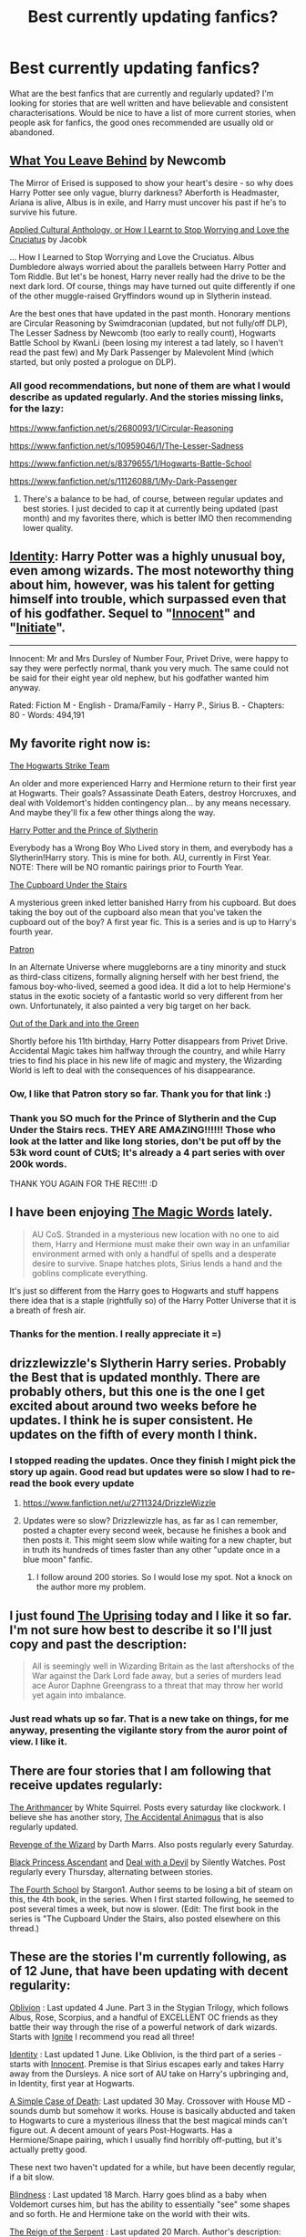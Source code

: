 #+TITLE: Best currently updating fanfics?

* Best currently updating fanfics?
:PROPERTIES:
:Author: Lukc
:Score: 7
:DateUnix: 1433542565.0
:DateShort: 2015-Jun-06
:FlairText: Request
:END:
What are the best fanfics that are currently and regularly updated? I'm looking for stories that are well written and have believable and consistent characterisations. Would be nice to have a list of more current stories, when people ask for fanfics, the good ones recommended are usually old or abandoned.


** [[https://www.fanfiction.net/s/10758358/1/What-You-Leave-Behind][What You Leave Behind]] by Newcomb

The Mirror of Erised is supposed to show your heart's desire - so why does Harry Potter see only vague, blurry darkness? Aberforth is Headmaster, Ariana is alive, Albus is in exile, and Harry must uncover his past if he's to survive his future.

[[https://www.fanfiction.net/s/9238861/1/Applied-Cultural-Anthropology-or][Applied Cultural Anthology, or How I Learnt to Stop Worrying and Love the Cruciatus]] by Jacobk

... How I Learned to Stop Worrying and Love the Cruciatus. Albus Dumbledore always worried about the parallels between Harry Potter and Tom Riddle. But let's be honest, Harry never really had the drive to be the next dark lord. Of course, things may have turned out quite differently if one of the other muggle-raised Gryffindors wound up in Slytherin instead.

Are the best ones that have updated in the past month. Honorary mentions are Circular Reasoning by Swimdraconian (updated, but not fully/off DLP), The Lesser Sadness by Newcomb (too early to really count), Hogwarts Battle School by KwanLi (been losing my interest a tad lately, so I haven't read the past few) and My Dark Passenger by Malevolent Mind (which started, but only posted a prologue on DLP).
:PROPERTIES:
:Score: 8
:DateUnix: 1433565027.0
:DateShort: 2015-Jun-06
:END:

*** All good recommendations, but none of them are what I would describe as updated regularly. And the stories missing links, for the lazy:

[[https://www.fanfiction.net/s/2680093/1/Circular-Reasoning]]

[[https://www.fanfiction.net/s/10959046/1/The-Lesser-Sadness]]

[[https://www.fanfiction.net/s/8379655/1/Hogwarts-Battle-School]]

[[https://www.fanfiction.net/s/11126088/1/My-Dark-Passenger]]
:PROPERTIES:
:Author: ryanvdb
:Score: 1
:DateUnix: 1433610273.0
:DateShort: 2015-Jun-06
:END:

**** There's a balance to be had, of course, between regular updates and best stories. I just decided to cap it at currently being updated (past month) and my favorites there, which is better IMO then recommending lower quality.
:PROPERTIES:
:Score: 1
:DateUnix: 1433627854.0
:DateShort: 2015-Jun-07
:END:


** [[https://www.fanfiction.net/s/10858061/1/Identity][Identity]]: Harry Potter was a highly unusual boy, even among wizards. The most noteworthy thing about him, however, was his talent for getting himself into trouble, which surpassed even that of his godfather. Sequel to "[[https://www.fanfiction.net/s/9469064/1/Innocent][Innocent]]" and "[[https://www.fanfiction.net/s/10093402/1/Initiate][Initiate]]".

--------------

Innocent: Mr and Mrs Dursley of Number Four, Privet Drive, were happy to say they were perfectly normal, thank you very much. The same could not be said for their eight year old nephew, but his godfather wanted him anyway.

Rated: Fiction M - English - Drama/Family - Harry P., Sirius B. - Chapters: 80 - Words: 494,191
:PROPERTIES:
:Author: howtopleaseme
:Score: 7
:DateUnix: 1433578566.0
:DateShort: 2015-Jun-06
:END:


** My favorite right now is:

[[https://www.fanfiction.net/s/10807718/1/The-Hogwarts-Strike-Team][The Hogwarts Strike Team]]

An older and more experienced Harry and Hermione return to their first year at Hogwarts. Their goals? Assassinate Death Eaters, destroy Horcruxes, and deal with Voldemort's hidden contingency plan... by any means necessary. And maybe they'll fix a few other things along the way.

[[https://www.fanfiction.net/s/11191235/1/Harry-Potter-and-the-Prince-of-Slytherin][Harry Potter and the Prince of Slytherin]]

Everybody has a Wrong Boy Who Lived story in them, and everybody has a Slytherin!Harry story. This is mine for both. AU, currently in First Year. NOTE: There will be NO romantic pairings prior to Fourth Year.

[[https://www.fanfiction.net/s/10449375/1/The-Cupboard-Under-the-Stairs][The Cupboard Under the Stairs]]

A mysterious green inked letter banished Harry from his cupboard. But does taking the boy out of the cupboard also mean that you've taken the cupboard out of the boy? A first year fic. This is a series and is up to Harry's fourth year.

[[https://www.fanfiction.net/s/11080542/1/Patron][Patron]]

In an Alternate Universe where muggleborns are a tiny minority and stuck as third-class citizens, formally aligning herself with her best friend, the famous boy-who-lived, seemed a good idea. It did a lot to help Hermione's status in the exotic society of a fantastic world so very different from her own. Unfortunately, it also painted a very big target on her back.

[[https://www.fanfiction.net/s/10901705/1/Out-of-the-Dark-and-into-the-Green][Out of the Dark and into the Green]]

Shortly before his 11th birthday, Harry Potter disappears from Privet Drive. Accidental Magic takes him halfway through the country, and while Harry tries to find his place in his new life of magic and mystery, the Wizarding World is left to deal with the consequences of his disappearance.
:PROPERTIES:
:Author: mlcor87
:Score: 4
:DateUnix: 1433550229.0
:DateShort: 2015-Jun-06
:END:

*** Ow, I like that Patron story so far. Thank you for that link :)
:PROPERTIES:
:Author: Riversz
:Score: 2
:DateUnix: 1433570826.0
:DateShort: 2015-Jun-06
:END:


*** Thank you SO much for the Prince of Slytherin and the Cup Under the Stairs recs. THEY ARE AMAZING!!!!!! Those who look at the latter and like long stories, don't be put off by the 53k word count of CUtS; It's already a 4 part series with over 200k words.

THANK YOU AGAIN FOR THE REC!!!! :D
:PROPERTIES:
:Author: caz15th
:Score: 1
:DateUnix: 1433602452.0
:DateShort: 2015-Jun-06
:END:


** I have been enjoying [[https://www.fanfiction.net/s/11104321/1/The-Magic-Words][The Magic Words]] lately.

#+begin_quote
  AU CoS. Stranded in a mysterious new location with no one to aid them, Harry and Hermione must make their own way in an unfamiliar environment armed with only a handful of spells and a desperate desire to survive. Snape hatches plots, Sirius lends a hand and the goblins complicate everything.
#+end_quote

It's just so different from the Harry goes to Hogwarts and stuff happens there idea that is a staple (rightfully so) of the Harry Potter Universe that it is a breath of fresh air.
:PROPERTIES:
:Author: Sillyminion
:Score: 3
:DateUnix: 1433555673.0
:DateShort: 2015-Jun-06
:END:

*** Thanks for the mention. I really appreciate it =)
:PROPERTIES:
:Score: 1
:DateUnix: 1433715336.0
:DateShort: 2015-Jun-08
:END:


** drizzlewizzle's Slytherin Harry series. Probably the Best that is updated monthly. There are probably others, but this one is the one I get excited about around two weeks before he updates. I think he is super consistent. He updates on the fifth of every month I think.
:PROPERTIES:
:Author: Zerokun11
:Score: 2
:DateUnix: 1433545532.0
:DateShort: 2015-Jun-06
:END:

*** I stopped reading the updates. Once they finish I might pick the story up again. Good read but updates were so slow I had to re-read the book every update
:PROPERTIES:
:Author: commander678
:Score: 1
:DateUnix: 1433608544.0
:DateShort: 2015-Jun-06
:END:

**** [[https://www.fanfiction.net/u/2711324/DrizzleWizzle]]
:PROPERTIES:
:Author: ryanvdb
:Score: 1
:DateUnix: 1433610364.0
:DateShort: 2015-Jun-06
:END:


**** Updates were so slow? Drizzlewizzle has, as far as I can remember, posted a chapter every second week, because he finishes a book and then posts it. This might seem slow while waiting for a new chapter, but in truth its hundreds of times faster than any other "update once in a blue moon" fanfic.
:PROPERTIES:
:Score: 1
:DateUnix: 1433640958.0
:DateShort: 2015-Jun-07
:END:

***** I follow around 200 stories. So I would lose my spot. Not a knock on the author more my problem.
:PROPERTIES:
:Author: commander678
:Score: 1
:DateUnix: 1433641703.0
:DateShort: 2015-Jun-07
:END:


** I just found [[https://www.fanfiction.net/s/11196963/1/The-Uprising][The Uprising]] today and I like it so far. I'm not sure how best to describe it so I'll just copy and past the description:

#+begin_quote
  All is seemingly well in Wizarding Britain as the last aftershocks of the War against the Dark Lord fade away, but a series of murders lead ace Auror Daphne Greengrass to a threat that may throw her world yet again into imbalance.
#+end_quote
:PROPERTIES:
:Author: iamspambot
:Score: 2
:DateUnix: 1433552750.0
:DateShort: 2015-Jun-06
:END:

*** Just read whats up so far. That is a new take on things, for me anyway, presenting the vigilante story from the auror point of view. I like it.
:PROPERTIES:
:Author: Ruljinn
:Score: 1
:DateUnix: 1433989209.0
:DateShort: 2015-Jun-11
:END:


** There are four stories that I am following that receive updates regularly:

[[https://www.fanfiction.net/s/10070079/1/The-Arithmancer][The Arithmancer]] by White Squirrel. Posts every saturday like clockwork. I believe she has another story, [[https://www.fanfiction.net/s/9863146/1/The-Accidental-Animagus][The Accidental Animagus]] that is also regularly updated.

[[https://www.fanfiction.net/s/10912355/1/Revenge-of-the-Wizard][Revenge of the Wizard]] by Darth Marrs. Also posts regularly every Saturday.

[[https://www.fanfiction.net/s/9937462/1/Black-Princess-Ascendant][Black Princess Ascendant]] and [[https://www.fanfiction.net/s/11188292/1/Deal-with-a-Devil][Deal with a Devil]] by Silently Watches. Post regularly every Thursday, alternating between stories.

[[https://www.fanfiction.net/s/11139302/1/The-Fourth-School][The Fourth School]] by Stargon1. Author seems to be losing a bit of steam on this, the 4th book, in the series. When I first started following, he seemed to post several times a week, but now is slower. (Edit: The first book in the series is "The Cupboard Under the Stairs, also posted elsewhere on this thread.)
:PROPERTIES:
:Author: ryanvdb
:Score: 2
:DateUnix: 1433610003.0
:DateShort: 2015-Jun-06
:END:


** These are the stories I'm currently following, as of 12 June, that have been updating with decent regularity:

[[https://www.fanfiction.net/s/10947156/1/Oblivion][Oblivion]] : Last updated 4 June. Part 3 in the Stygian Trilogy, which follows Albus, Rose, Scorpius, and a handful of EXCELLENT OC friends as they battle their way through the rise of a powerful network of dark wizards. Starts with [[https://www.fanfiction.net/s/8255131/1/Ignite][Ignite]] I recommend you read all three!

[[https://www.fanfiction.net/s/10858061/1/Identity][Identity]] : Last updated 1 June. Like Oblivion, is the third part of a series - starts with [[https://www.fanfiction.net/s/9469064/1/Innocent][Innocent]]. Premise is that Sirius escapes early and takes Harry away from the Dursleys. A nice sort of AU take on Harry's upbringing and, in Identity, first year at Hogwarts.

[[https://www.fanfiction.net/s/10982480/1/A-Simple-Case-of-Death][A Simple Case of Death]]: Last updated 30 May. Crossover with House MD - sounds dumb but somehow it works. House is basically abducted and taken to Hogwarts to cure a mysterious illness that the best magical minds can't figure out. A decent amount of years Post-Hogwarts. Has a Hermione/Snape pairing, which I usually find horribly off-putting, but it's actually pretty good.

These next two haven't updated for a while, but have been decently regular, if a bit slow.

[[https://www.fanfiction.net/s/10937871/1/Blindness][Blindness]] : Last updated 18 March. Harry goes blind as a baby when Voldemort curses him, but has the ability to essentially "see" some shapes and so forth. He and Hermione take on the world with their wits.

[[https://www.fanfiction.net/s/9783012/1/Reign-of-the-Serpent][The Reign of the Serpent]] : Last updated 20 March. Author's description: "AU. Salazar Slytherin once left Hogwarts in disgrace, vowing to return. He kept his word. A thousand years later he rules Wizarding Britain according to the principles of blood purity, with no end to his reign in sight. The spirit of rebellion kindles slowly, until the green-eyed scion of a broken House and a Muggleborn genius with an axe to grind unite to set the world ablaze." Really cool and well-developed AU with a neat take on JKR's characters.
:PROPERTIES:
:Author: Paprika_Six
:Score: 2
:DateUnix: 1434132802.0
:DateShort: 2015-Jun-12
:END:


** I've been enjoying [[https://www.fanfiction.net/s/10070079/1/The-Arithmancer][The Arithmancer]], which has been updating weekly.

Edit: updated one hour ago!
:PROPERTIES:
:Author: completely-ineffable
:Score: 3
:DateUnix: 1433550421.0
:DateShort: 2015-Jun-06
:END:


** I have been enjoying a couple of stories that updates regularely:

[[https://www.fanfiction.net/s/11212555/1/Blood-Runes][Blood Runes]]

#+begin_quote
  A young abused wizard, discovers the power that lies within blood, and begins to harness its power. Blood Magic Necromancer!Harry Soul Magic Dark!Harry Evil!Harry Powerful!Harry. Somewhat original concept.
#+end_quote

[[https://www.fanfiction.net/s/8914586/1/Harry-Potter-Junior-Inquisitor][Harry Potter: Junior Inquisitor]]

#+begin_quote
  Before the start of fifth year Dumbledore changes the plans. Unfortunately he didn't bother to inform Harry. At his trial, Harry realises that it is down to him to save his own skin. To do so his Slytherin side must come out to play, and once it's out it sticks around turning life at Hogwarts on its head. Warnings: EvilDumbles, SheepOrder/Staff, GoodGuysDontGetEverythingTheirWay
#+end_quote

[[https://www.fanfiction.net/s/9963013/1/He-s-Not-Dead-Yet][He's Not Dead Yet]]

#+begin_quote
  When Harry offered himself up to Voldemort, he discovered the people in the Ministry of Death are not happy with him at all. To make up for his years of blunders, Harry is sent back in time to correct everything that went wrong and to get some revenge. Harry/6 girls, Bashing of Dumbledore, Snape, and certain Weasleys. Written for humor only. Do not take seriously. Reviews welcome.
#+end_quote

I know a couple more I really enjoy. Just say if you want a more diverse selection. :D
:PROPERTIES:
:Author: Veby7
:Score: 1
:DateUnix: 1433642381.0
:DateShort: 2015-Jun-07
:END:

*** Someone give the author of Blood Runes a beta. The poor word choices of the first few chapters distract from, what seems to be, a sort of okay plot line.
:PROPERTIES:
:Author: firingmahlazors
:Score: 1
:DateUnix: 1433695082.0
:DateShort: 2015-Jun-07
:END:

**** It is not the best, but I have seen and read far worse, and I am able to read it, and it is enjoyable, so i manage to ignore it.
:PROPERTIES:
:Author: Veby7
:Score: 1
:DateUnix: 1433701107.0
:DateShort: 2015-Jun-07
:END:

***** It is enjoyable but the writing is cold, and the errors are offputing. Compare it to the writing in Salvation in Shadow, Wizard Runemaster, An Unfound Door, and the Travel Secrets series. Those stories get into the mind of the characters and not merely reporting what the character is doing in a particular scene.

Blood Runes could be a novel take on a somewhat rare line of thinking. However, to be truly great, it should be polished.

edit: I already left my thoughts on the fic too via a review. I lasted until chapter 6 because of the style and errors.
:PROPERTIES:
:Author: firingmahlazors
:Score: 1
:DateUnix: 1433789431.0
:DateShort: 2015-Jun-08
:END:

****** The author is now asking for a beta, and for what the readers want. I said that longer between updates so a beta can go theough and revise the storuy, ot put it on hiatus so they can revise and rewrite and begin posting new chapters after 1-2 months, but we will see what he wants to do...
:PROPERTIES:
:Author: Veby7
:Score: 1
:DateUnix: 1433796163.0
:DateShort: 2015-Jun-09
:END:


** [[https://www.fanfiction.net/s/9937462/1/Black-Princess-Ascendant][Black Princess Ascendant]] which is a sequel to: [[https://www.fanfiction.net/s/8233291/1/Princess-of-the-Blacks][Princess of the Blacks]]

It's a fun little story that ticks all my boxes, and it might just tick yours too.

1. Fem!Harry
2. Dark!Harry
3. Femslash

Oh and Voodoo, which is incredibly rare in HPFF, and it's described really well in these stories. The author updates every 2 weeks, but she has another story which is a [[https://www.fanfiction.net/s/11188292/1/Deal-with-a-Devil][HP & Dresden Files Crossover]] which she just started.
:PROPERTIES:
:Author: -Oc-
:Score: 1
:DateUnix: 1433726052.0
:DateShort: 2015-Jun-08
:END:


** [[https://www.fanfiction.net/s/7218826/1/Sands-of-Destiny][Sands of Destiny]] just started getting updated regularly. It's a time turner fic with Sirius/Hermione as the ship. It's really well done ^{^} it's also on AO3 if you prefer that site.

Anything by [[https://www.fanfiction.net/u/4314892/Colubrina][Colubrina]] is updated regularly. All of her stories are great. Right now she has a few WIP stories: Draco/Hermione, TRJ/Hermione, Theo/Luna, Blaise/Ginny, TRJ/Ginny, Draco/Astoria, Draco/Theo/Hermione. I recommend The Muddy Princess and Like Brothers.
:PROPERTIES:
:Author: Meiyouxiangjiao
:Score: 1
:DateUnix: 1438753985.0
:DateShort: 2015-Aug-05
:END:


** [[https://www.fanfiction.net/s/11153333/1/Presque-Toujours-Pur][Presque Toujours Pur]]

Bellatrix's torture of Hermione uncovers a long-kept secret. The young witch learns her true origins in a story that shows the beginning and end of the Wizarding wars as Hermione learns about her biological father and the blood magic he dabbled in that will control her future (Slight AU OotP---DH) Dramione - Pureblood!Hermione - Rated M for language, violence, and sexual scenes.

Shealone has 2 other WIP stories that are also both promising, but this is my favourite. She updates on a regular schedule that's described on her profile.

If you check her favs, you'll find other WIP stories that are updated regularly, I like a lot of Colubrina's stories in particular (One of which just got another chapter while I was writing this comment).
:PROPERTIES:
:Author: Riversz
:Score: 0
:DateUnix: 1433594862.0
:DateShort: 2015-Jun-06
:END:

*** This is really good! I've just started reading it. Were you talking about The Muddy Princess being updated? Colubrina's really great at updating.
:PROPERTIES:
:Author: Meiyouxiangjiao
:Score: 1
:DateUnix: 1438754598.0
:DateShort: 2015-Aug-05
:END:


** [[https://www.fanfiction.net/s/11208485/1/In-Fear-of-Solitude][In Fear of Solitude]]

#+begin_quote
  Harriet Potter returns to Hogwarts, still disguised as a boy in her effort to become a professional Quidditch player despite traditional restrictions on women. But when students begin turning into stone, she finds herself becoming isolated. Odd things are happening, and not just inside of Hogwarts. Fem!Harry, innuendo, implications of M topics. Sequel to '[[https://www.fanfiction.net/s/10305847/1/In-Love-of-Quidditch][In Love of Quidditch]]'.
#+end_quote

and

[[https://www.fanfiction.net/s/9322278/1/Black-Bond][Black Bond]]

#+begin_quote
  An eight year-old Harry Potter comes across Acquila Black, a girl at his school, only to realise that he shares a strange connection with her. And when Sirius Blacks escapes Azkaban, how will he help his godson and daughter in defeating the darkest wizard of all times? (Year three in progress) (Chapters 12-20 under revision)
#+end_quote
:PROPERTIES:
:Author: Kadinz
:Score: -1
:DateUnix: 1433656272.0
:DateShort: 2015-Jun-07
:END:
